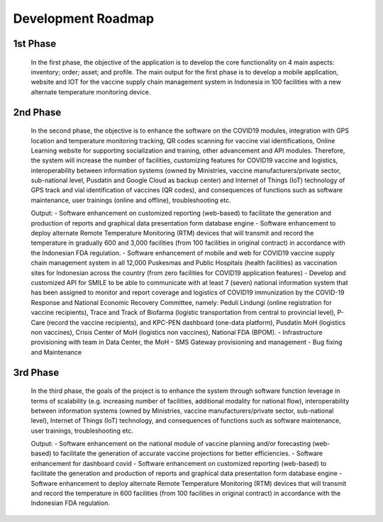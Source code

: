 Development Roadmap
=====

.. image:: images/Development-1.png
  :width: 700

**1st Phase**
-----

 In the first phase, the objective of the application is to develop the core functionality on 4 main aspects: inventory; order; asset; and profile. The main output for the first phase is to develop a mobile application, website and IOT for the vaccine supply chain management system in Indonesia in 100 facilities with a new alternate temperature monitoring device.

**2nd Phase**
-----

 In the second phase, the objective is to enhance the software on the COVID19 modules, integration with GPS location and temperature monitoring tracking, QR codes scanning for vaccine vial identifications, Online Learning website for supporting socialization and training, other advancement and API modules. Therefore, the system will increase the number of facilities, customizing features for COVID19 vaccine and logistics, interoperability between information systems (owned by Ministries, vaccine manufacturers/private sector, sub-national level, Pusdatin and Google Cloud as backup center) and Internet of Things (IoT) technology of GPS track and vial identification of vaccines (QR codes), and consequences of functions such as software maintenance, user trainings (online and offline), troubleshooting etc.

 Output:
 - Software enhancement on customized reporting (web-based) to facilitate the generation and production of reports and graphical data presentation form database engine
 - Software enhancement to deploy alternate Remote Temperature Monitoring (RTM) devices that will transmit and record the temperature in gradually 600 and 3,000 facilities (from 100 facilities in original contract) in accordance with the Indonesian FDA regulation.
 - Software enhancement of mobile and web for COVID19 vaccine supply chain management system in all 12,000 Puskesmas and Public Hospitals (health facilities) as vaccination sites for Indonesian across the country (from zero facilities for COVID19 application features)
 - Develop and customized API for SMILE to be able to communicate with at least 7 (seven) national information system that has been assigned to monitor and report coverage and logistics of COVID19 immunization by the COVID-19 Response and National Economic Recovery Committee, namely: Peduli Lindungi (online registration for vaccine recipients), Trace and Track of Biofarma (logistic transportation from central to provincial level), P-Care (record the vaccine recipients),  and KPC-PEN dashboard (one-data platform), Pusdatin MoH (logistics non vaccines), Crisis Center of MoH (logistics non vaccines), National FDA (BPOM). 
 - Infrastructure provisioning with team in Data Center, the MoH
 - SMS Gateway provisioning and management
 - Bug fixing and Maintenance

.. image:: images/Development-2.png
  :width: 700

**3rd Phase**
-----
 In the third phase, the goals of the project is to enhance the system through software function leverage in terms of scalability (e.g. increasing number of facilities, additional modality for national flow), interoperability between information systems (owned by Ministries, vaccine manufacturers/private sector, sub-national level), Internet of Things (IoT) technology, and consequences of functions such as software maintenance, user trainings, troubleshooting etc.

 Output:
 - Software enhancement on the national module of vaccine planning and/or forecasting (web-based) to facilitate the generation of accurate vaccine projections for better efficiencies.
 - Software enhancement for dashboard covid
 - Software enhancement on customized reporting (web-based) to facilitate the generation and production of reports and graphical data presentation form database engine
 - Software enhancement to deploy alternate Remote Temperature Monitoring (RTM) devices that will transmit and record the temperature in 600 facilities (from 100 facilities in original contract) in accordance with the Indonesian FDA regulation.

 .. image:: images/Development-3.png
  :width: 700
